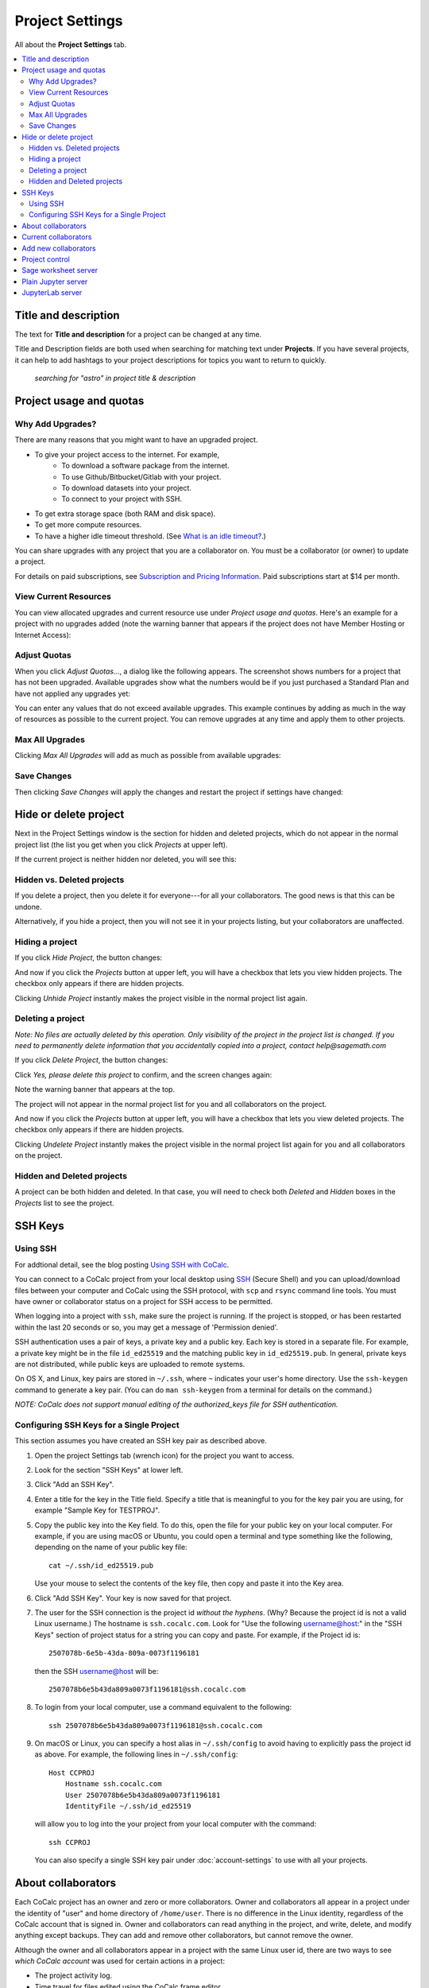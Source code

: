 ================
Project Settings
================

All about the **Project Settings** tab.

.. contents::
   :local:
   :depth: 2


Title and description
---------------------

The text for **Title and description** for a project can be changed at any time.

.. image:: img/project-settings/title-and-desc-a.png
     :width: 50%

Title and Description fields are both used when searching for matching text under **Projects**.
If you have several projects, it can help to add hashtags to your project descriptions
for topics you want to return to quickly.

.. figure:: img/project-settings/project-match.png
     :width: 60%

     *searching for "astro" in project title & description*

.. _project-upgrades:

Project usage and quotas
------------------------

Why Add Upgrades?
"""""""""""""""""

There are many reasons that you might want to have an upgraded project.

* To give your project access to the internet. For example,
   * To download a software package from the internet.
   * To use Github/Bitbucket/Gitlab with your project.
   * To download datasets into your project.
   * To connect to your project with SSH.
* To get extra storage space (both RAM and disk space).
* To get more compute resources.
* To have a higher idle timeout threshold. (See `What is an idle timeout? <https://github.com/sagemathinc/cocalc/wiki/AllAboutProjects#idle-timeout>`_.)

You can share upgrades with any project that you are a collaborator on. You must be a collaborator (or owner) to update a project.

For details on paid subscriptions, see `Subscription and Pricing Information <https://cocalc.com/policies/pricing.html>`_.
Paid subscriptions start at \$14 per month.

View Current Resources
""""""""""""""""""""""

You can view allocated upgrades and current resource use under `Project usage and quotas`.
Here's an example for a project with no upgrades added (note the warning banner that
appears if the project does not have Member Hosting or Internet Access):

.. image:: img/project-settings/before-upgrade.png
     :width: 60%

Adjust Quotas
"""""""""""""

When you click `Adjust Quotas...`, a dialog like the following appears. The screenshot shows numbers
for a project that has not been upgraded.
Available upgrades show what the numbers would be if you just purchased a Standard Plan and
have not applied any upgrades yet:

.. image:: img/project-settings/add-upgrades-standard.png
     :width: 60%

You can enter any values that do not exceed available upgrades. This example continues
by adding as much in the way of resources as possible to the current project.
You can remove upgrades at any time and apply them to other projects.

Max All Upgrades
""""""""""""""""

Clicking `Max All Upgrades` will add as much as possible from available upgrades:

.. image:: img/project-settings/apply-max.png
     :width: 60%

Save Changes
""""""""""""
Then clicking `Save Changes` will apply the changes and restart the project if settings have changed:

.. image:: img/project-settings/max-added.png
     :width: 60%

Hide or delete project
----------------------

Next in the Project Settings window is the section for hidden and deleted projects,
which do not appear in the normal project list
(the list you get when you click `Projects` at upper left).

If the current project is neither hidden nor deleted, you will see this:

.. image:: img/project-settings/hide-or-delete.png
     :width: 60%

Hidden vs. Deleted projects
"""""""""""""""""""""""""""

If you delete a project, then you delete it for everyone---for all your collaborators. The good news is that this can be undone.

Alternatively, if you hide a project, then you will not see it in your projects listing, but your collaborators are unaffected.

Hiding a project
""""""""""""""""

If you click `Hide Project`, the button changes:

.. image:: img/project-settings/hidden.png
     :width: 60%

And now if you click the `Projects` button at upper left, you will have a checkbox
that lets you view hidden projects. The checkbox only appears if there are hidden projects.

.. image:: img/project-settings/show-hidden.png
     :width: 60%

Clicking `Unhide Project` instantly makes the project visible in the normal project list again.

Deleting a project
""""""""""""""""""

*Note: No files are actually deleted by this operation.
Only visibility of the project in the project list is changed.
If you need to permanently delete information that you
accidentally copied into a project, contact help@sagemath.com*

If you click `Delete Project`, the button changes:

.. image:: img/project-settings/delproj1.png
     :width: 60%

Click `Yes, please delete this project` to confirm, and the screen changes again:

.. image:: img/project-settings/delproj2.png
     :width: 60%

Note the warning banner that appears at the top.

The project will not appear in the normal project list for you and all collaborators on the project.

And now if you click the `Projects` button at upper left, you will have a checkbox
that lets you view deleted projects. The checkbox only appears if there are hidden projects.

.. image:: img/project-settings/show-deleted.png
     :width: 60%

Clicking `Undelete Project` instantly makes the project visible in the normal project list again
for you and all collaborators on the project.

Hidden and Deleted projects
"""""""""""""""""""""""""""

A project can be both hidden and deleted. In that case, you will need to check both
`Deleted` and `Hidden` boxes in the `Projects` list to see the project.

.. image:: img/project-settings/deleted-and-hidden-a.png
     :width: 60%


SSH Keys
--------

Using SSH
"""""""""

For addtional detail, see the blog posting `Using SSH with CoCalc <http://blog.sagemath.com/cocalc/2017/09/08/using-ssh-with-cocalc.html>`_.

You can connect to a CoCalc project from your local desktop using `SSH`_ (Secure Shell) and you can upload/download files between your computer and CoCalc using the SSH protocol, with ``scp`` and ``rsync`` command line tools. You must have owner or collaborator status on a project for SSH access to be permitted.

When logging into a project with ``ssh``, make sure the project is running. If the project is stopped, or has been restarted within the last 20 seconds or so, you may get a message of 'Permission denied'.

SSH authentication uses a pair of keys, a private key and a public key. Each key is stored in a separate file. For example, a private key might be in the file ``id_ed25519`` and the matching public key in ``id_ed25519.pub``. In general, private keys are not distributed, while public keys are uploaded to remote systems.

On OS X, and Linux, key pairs are stored in ``~/.ssh``, where ``~`` indicates your user's home directory. Use the ``ssh-keygen`` command to generate a key pair. (You can do ``man ssh-keygen`` from a terminal for details on the command.)

*NOTE: CoCalc does not support manual editing of the authorized_keys file for SSH authentication.*

Configuring SSH Keys for a Single Project
"""""""""""""""""""""""""""""""""""""""""

.. highlight:: none

This section assumes you have created an SSH key pair as described above.

#. Open the project Settings tab (wrench icon) for the project you want to access.
#. Look for the section "SSH Keys" at lower left.

   .. image:: img/project-settings/usernameathost.png
        :width: 50%

#. Click "Add an SSH Key".
#. Enter a title for the key in the Title field. Specify a title that is meaningful to you for the key pair you are using, for example "Sample Key for TESTPROJ".
#. Copy the public key into the Key field. To do this, open the file for your public key on your local computer. For example, if you are using macOS or Ubuntu, you could open a terminal and type something like the following, depending on the name of your public key file::

      cat ~/.ssh/id_ed25519.pub

   Use your mouse to select the contents of the key file, then copy and paste it into the Key area.
#. Click "Add SSH Key". Your key is now saved for that project.

   .. image:: img/project-settings/addingprojkey.png
        :width: 50%

#. The user for the SSH connection is the project id *without the hyphens*. (Why? Because the project id is not a valid Linux username.) The hostname is ``ssh.cocalc.com``. Look for "Use the following username@host:" in the "SSH Keys" section of project status for a string you can copy and paste. For example, if the Project id is::

      2507078b-6e5b-43da-809a-0073f1196181

   then the SSH username@host will be::

      2507078b6e5b43da809a0073f1196181@ssh.cocalc.com

#. To login from your local computer, use a command equivalent to the following::

      ssh 2507078b6e5b43da809a0073f1196181@ssh.cocalc.com

#. On macOS or Linux, you can specify a host alias in ``~/.ssh/config`` to avoid having to explicitly pass the project id as above. For example, the following lines in ``~/.ssh/config``::

      Host CCPROJ
          Hostname ssh.cocalc.com
          User 2507078b6e5b43da809a0073f1196181
          IdentityFile ~/.ssh/id_ed25519

   will allow you to log into the your project from your local computer with the command::

      ssh CCPROJ

   You can also specify a single SSH key pair under :doc:`account-settings` to use with all your projects.

.. highlight:: default

About collaborators
-------------------

Each CoCalc project has an owner and zero or more collaborators.
Owner and collaborators all appear in a project under the identity of "user" and home directory of ``/home/user``.
There is no difference in the Linux identity,
regardless of the CoCalc account that is signed in.
Owner and collaborators can read anything in the project, and write, delete, and modify anything except backups. They can add and remove other collaborators, but cannot remove the owner.

Although the owner and all collaborators appear in a project with the same
Linux user id, there are two ways to see *which CoCalc account* was used for certain actions in a project:

* The project activity log.
* Time travel for files edited using the CoCalc frame editor.

Current collaborators
---------------------

The "Current collaborators" section of the *Project Settings* page shows the names of the owner and all collaborators. Here you can remove collaborators, including yourself. It does not allow you to remove the owner.

Current collaborators are also shown in the *Projects* list. You can use the latter to remove yourself as collaborator from several projects at once.

.. image:: img/project-settings/current-collabs.png
     :width: 60%

Sometimes, you'd rather give someone read-only access. In CoCalc, this is called "sharing" with non-collaborators. See :ref:`share <ft-share>` for how to share a file.

Caution: if you are using CoCalc for course management with a .course file, add students under the **Students** tab of the .course file, and *NOT* as collaborators. That way, they get their own projects, separate from the instructor project. On the other hand, it is common practice to :ref:`add teaching assistants <teaching-add-ta>` as collaborators in the instructor project.




Add new collaborators
---------------------
.. image:: img/project-settings/add-collabs.png
     :width: 60%


Project control
---------------

Sage worksheet server
---------------------

Plain Jupyter server
--------------------

JupyterLab server
-----------------


.. |header| image:: https://github.com/encharm/Font-Awesome-SVG-PNG/raw/master/black/png/16/header.png

.. _ssh: https://help.ubuntu.com/community/SSH

